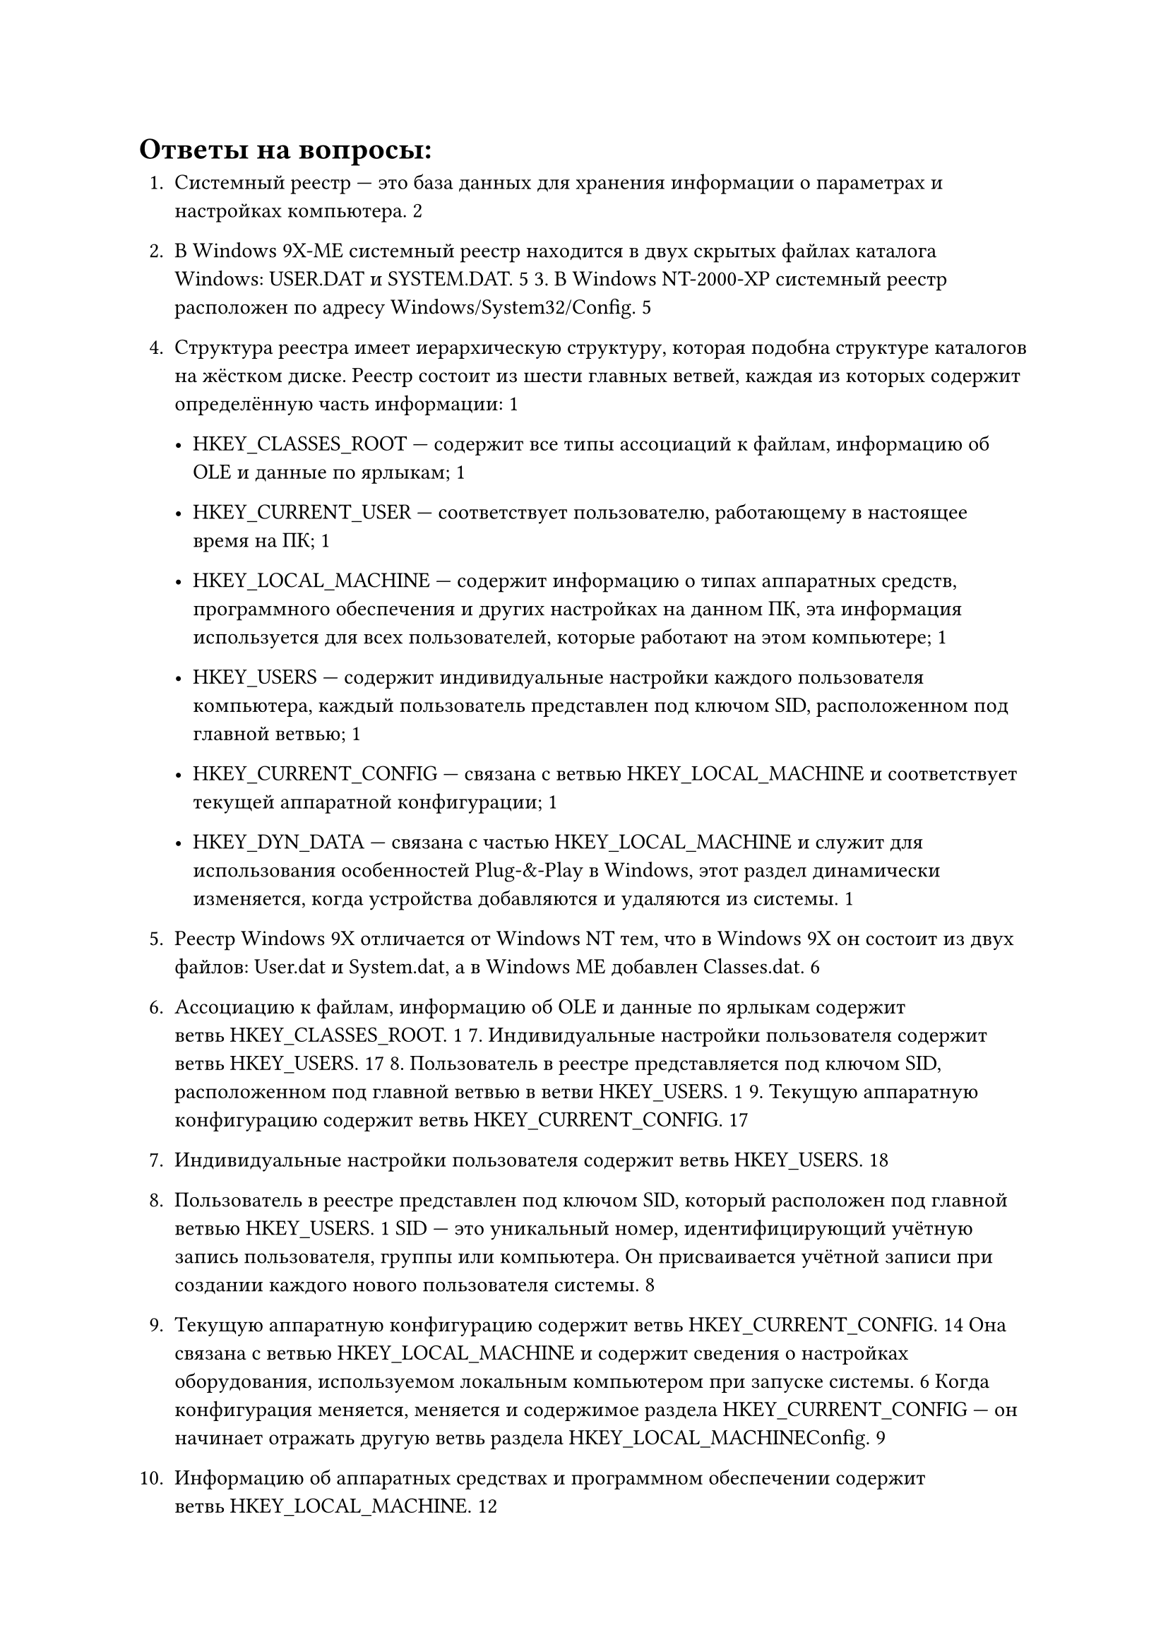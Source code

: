 = Ответы на вопросы:

1. Системный реестр --- это база данных для хранения информации о параметрах и настройках компьютера. 2

2. В Windows 9X-ME системный реестр находится в двух скрытых файлах каталога Windows: USER.DAT и SYSTEM.DAT. 5 3. В Windows NT-2000-XP системный реестр расположен по адресу Windows/System32/Config. 5

4. Структура реестра имеет иерархическую структуру, которая подобна структуре каталогов на жёстком диске. Реестр состоит из шести главных ветвей, каждая из которых содержит определённую часть информации: 1

    - HKEY_CLASSES_ROOT --- содержит все типы ассоциаций к файлам, информацию об OLE и данные по ярлыкам; 1

    - HKEY_CURRENT_USER --- соответствует пользователю, работающему в настоящее время на ПК; 1

    - HKEY_LOCAL_MACHINE --- содержит информацию о типах аппаратных средств, программного обеспечения и других настройках на данном ПК, эта информация используется для всех пользователей, которые работают на этом компьютере; 1

    - HKEY_USERS --- содержит индивидуальные настройки каждого пользователя компьютера, каждый пользователь представлен под ключом SID, расположенном под главной ветвью; 1

    - HKEY_CURRENT_CONFIG --- связана с ветвью HKEY_LOCAL_MACHINE и соответствует текущей аппаратной конфигурации; 1

    - HKEY_DYN_DATA --- связана с частью HKEY_LOCAL_MACHINE и служит для использования особенностей Plug-&-Play в Windows, этот раздел динамически изменяется, когда устройства добавляются и удаляются из системы. 1

5. Реестр Windows 9X отличается от Windows NT тем, что в Windows 9X он состоит из двух файлов: User.dat и System.dat, а в Windows ME добавлен Classes.dat. 6

6. Ассоциацию к файлам, информацию об OLE и данные по ярлыкам содержит ветвь HKEY_CLASSES_ROOT. 1 7. Индивидуальные настройки пользователя содержит ветвь HKEY_USERS. 17 8. Пользователь в реестре представляется под ключом SID, расположенном под главной ветвью в ветви HKEY_USERS. 1 9. Текущую аппаратную конфигурацию содержит ветвь HKEY_CURRENT_CONFIG. 17

7. Индивидуальные настройки пользователя содержит ветвь HKEY_USERS. 18

8. Пользователь в реестре представлен под ключом SID, который расположен под главной ветвью HKEY_USERS. 1 SID --- это уникальный номер, идентифицирующий учётную запись пользователя, группы или компьютера. Он присваивается учётной записи при создании каждого нового пользователя системы. 8

9. Текущую аппаратную конфигурацию содержит ветвь HKEY_CURRENT_CONFIG. 14 Она связана с ветвью HKEY_LOCAL_MACHINE и содержит сведения о настройках оборудования, используемом локальным компьютером при запуске системы. 6 Когда конфигурация меняется, меняется и содержимое раздела HKEY_CURRENT_CONFIG --- он начинает отражать другую ветвь раздела HKEY_LOCAL_MACHINE\Config. 9

10. Информацию об аппаратных средствах и программном обеспечении содержит ветвь HKEY_LOCAL_MACHINE. 12

11. Информацией, которой пользуются все пользователи, являются разделы HKEY_CLASSES_ROOT, HKEY_LOCAL_MACHINE и HKEY_USERS/.DEFAULT. 4

12. Настройки текущего пользователя содержит ветвь HKEY_CURRENT_USER. 24

13. Особенности Plug-&-Play отображаются в ветви HKEY_DYN_DATA. 14

14. Раздел HKEY_DYN_DATA динамически изменяется, когда устройства добавляются и удаляются из системы. 14

15. Структура системного реестра похожа на иерархическую файловую структуру, где на первом уровне расположены ветви, на втором --- разделы или ключи реестра, на третьем --- подразделы, а на четвёртом и далее --- параметры. 2

16. Основные инструменты работы с реестром: Regedit, Msconfig и другие редакторы реестра сторонних разработчиков. 5

17. Главные ветви в реестре обозначаются как ```HKEY_XXX[_XXX]```. 4

18. Основные типы параметров в реестре: DWORD, STRING, Binary. 4

19. Windows 9X резервирует реестр, копируя его в резервные файлы SYSTEM.DAT и USER.DAT каждый раз при успешной загрузке. 9

20. INI-файлы (Initialization-файлы) предназначены для хранения конфигурационных данных некоторых компонентов операционных систем Windows, а также приложений сторонних разработчиков. Они состоят из разделов, внутри которых располагаются параметры, именуемые свойствами. 3

21. INF-файлы --- это текстовые файлы, используемые операционными системами на базе Microsoft Windows для установки программного обеспечения и драйверов. 4 Как правило, используются для установки дополнительного оборудования или программного обеспечения. 7

22. REG-файлы --- это регистрационные файлы, используемые реестром Windows. 3 Они могут содержать разделы, ключи и значения и используются для внесения изменений в системный реестр. 36

23. Чтобы удалить ненужные данные из системного реестра, можно использовать стандартное средство «Очистка диска». Для этого нужно открыть меню «Пуск», через поиск отыскать приложение «Очистка диска», после чего запустить его. Затем выбрать системный раздел из выпадающего списка, выбрать файлы для удаления и перезагрузить компьютер. 5

24. Структура INF-файлов включает раздел [Version] с парой ключ–значение подписи, указывающей версию Windows, для которой предназначен INF-файл. Большинство оставшихся разделов определяются пользователем и содержат информацию, специфичную для устанавливаемого компонента. 4

25. Расширенный INF-файл --- это сценарии, которые используют в своей работе библиотеку advapi32.dll и позволяют выполнять дополнительные действия с реестром, например добавлять, удалять и редактировать параметры реестра, а также редактировать состояние отдельных битов параметра. 7

26. Структура INI-файлов проста и интуитивно понятна. Они состоят из разделов, внутри которых располагаются параметры (свойства). Файлы могут содержать пустые строки, комментарии в виде точки с запятой и заголовки разделов, заключаемые в квадратные скобки. 8

27. Назначение редактора системных правил (System Policy Editor) --- устанавливать необходимые ограничения применительно к компьютерам, отдельным пользователям или их группам. 10 Правила загружаются при регистрации пользователя на компьютере и заменяют собой стандартные установки, хранящиеся в реестре системы. 4

28. Назначение программы редактирования реестра Regedt32.exe --- редактировать реестр Windows NT методами, которые не поддерживаются в Windows 95/98. Программа позволяет использовать режим «только для чтения», чтобы защитить реестр от случайных непреднамеренных изменений. 2

29. Назначение программы редактирования реестра Regedit.exe --- редактировать реестр 16-битной версии Windows. 9 Программа обладает многими возможностями Regedt32.exe и снабжена интерфейсом Windows Explorer. 2

30. Чем отличается реестр Windows ME, так это полным доступом и местоположением: он содержится в двух скрытых файлах каталога Windows, называемых USER.DAT и SYSTEM.DAT. 10

31. За регистрацию в ОС Windows отвечает параметр HKEY_LOCAL_MACHINE\Software\Microsoft\Windows\CurrentVersion\Winlogon. 2

32. Назначение счётчика числа загрузок ОС --- необходим для работы некоторых приложений. 2

33. Назначение программ, загружаемых только один раз, --- установка чего-либо. 2

34. В Windows NT-2000 VxD драйверы отсутствуют. 2

35. Ассоциированные программы означают программу, запускающую данный тип файла. 2 Например, при вызове файла в файловом менеджере вызывается связанная с ним программа и открывает файл. 1

36. Чтобы запретить выполнение некоторых функций ОС, можно использовать редактор групповой политики. Для этого нужно войти в Windows под учётной записью с правами администратора, запустить редактор, нажав комбинацию клавиш Windows + R и введя команду gpedit.msc. Затем раскрыть ветку «Конфигурация пользователя» → «Административные шаблоны» и скорректировать интересующие настройки. 3

37. Чтобы блокировать запуск процессов в меню «Пуск», можно использовать параметр «Удалить меню „Найти“ из меню „Пуск“». Он находится в папке «Конфигурация пользователя» → «Административные шаблоны» → «Панель задач и меню „Пуск“». 2

38. Чтобы скрыть диски в «Моём компьютере», можно использовать локальную групповую политику. Для этого нужно: 1

    1. Нажать сочетание клавиш Windows + R, чтобы открыть окно командной строки «Выполнить». 1

    2. Ввести gpedit.msc и нажать OK, чтобы запустить редактор локальной групповой политики. 1

    3. Развернуть «Конфигурация пользователя» → «Административные шаблоны» → «Компоненты Windows». 1

    4. В разделе «Компоненты Windows» дважды щёлкнуть файловый проводник. 1

    5. Перейти на правую панель, нажать Стандартную кнопку. 1

    6. Прокрутить вниз, найти пункт «Скрыть указанные диски в моём компьютере» и дважды щёлкнуть по нему. 1

    7. Нажать на кнопку «Включено». 1

    8. В разделе «Параметры» выбрать диск, который нужно ограничить, или выбрать «Ограничить все диски». 1

    9. Нажать кнопку «Применить» и кнопку «ОК». 1

39. Чтобы отключить реальный режим Windows, можно воспользоваться редактором локальной групповой политики. Для этого нужно: 510

    1. Нажать Win + R, чтобы открыть приглашение «Выполнить». 510

    2. Ввести gpedit.msc и нажать кнопку OK. 510

    3. Перейти по пути: «Административные шаблоны» → «Компоненты Windows» → «Антивирус Microsoft Defender» → «Защита в режиме реального времени». 510

    4. Найти параметр «Отключить защиту в режиме реального времени». 510

    5. Если состояние установлено как «Включённое» или «Отключённое», дважды щёлкнуть по нему. 5

    6. Выбрать параметр «Не настроено». 5

    7. Нажать кнопку «ОК» и перезагрузить компьютер. 510

40. Чтобы скрыть команду «Найти» в меню «Пуск», можно использовать параметр «Удалить меню „Найти“ из меню „Пуск“». Он находится в папке «Конфигурация пользователя» → «Административные шаблоны» → «Панель задач и меню „Пуск“». 2

Перед внесением изменений в систему рекомендуется создать резервную копию важных данных.

41 –

42. Чтобы скрыть группу «Избранные» в Outlook, нужно выбрать «Почта», затем в области папок щёлкнуть правой кнопкой мыши «Избранное» и выбрать «Скрыть избранное». 1

43. Чтобы скрыть стандартные папки в проводнике Windows, можно использовать редактор реестра. Например, чтобы скрыть папку Pictures, нужно: 9

    1. Открыть редактор реестра (regedit.exe). 9

    2. Перейти в раздел HKLM\SOFTWARE\Microsoft\Windows\CurrentVersion\Explorer\FolderDescriptions{0ddd015d-b06c-45d5-8c4c-f59713854639}\PropertyBag. 9

    3. Изменить значение параметра ThisPCPolicy на Hide (по умолчанию указано Show). 9

    4. Перезагрузить компьютер и проверить, что папка Pictures исчезла из проводника. По аналогии можно скрыть и все остальные папки. 9

44. Чтобы скрыть «Панель задач» в меню «Пуск», нужно включить настройку «Автоматически скрывать панель задач в режиме рабочего стола». 16 В Windows 10 она находится в разделе «Персонализация» → «Панель задач», в Windows 11 --- в разделе «Персонализация» → «Панель задач» → «Поведение панели задач». 1

45. Чтобы скрыть команду «Выключить компьютер» в меню «Пуск», нужно запустить редактор групповой политики (gpedit.msc) и перейти в раздел «Конфигурация пользователя» → «Административные шаблоны» → «Меню „Пуск“ и панель задач». Здесь дважды щёлкнуть «Удалить и запретить доступ к командам завершения работы, перезагрузки, перехода в спящий режим и гибернации», выбрать «Включено» и нажать кнопку «Применить». 27

46. Чтобы скрыть элементы на рабочем столе в Windows, можно выполнить следующие шаги: 16

    1. Щёлкнуть правой кнопкой мыши на пустом месте рабочего стола. 16

    2. В контекстном меню выбрать «Вид» → «Скрыть значки рабочего стола». 16 Это скроет все ярлыки с рабочего стола. 1

47. Чтобы скрыть доступ к установкам сети в Windows, можно изменить профиль сети с «Частная» на «Общедоступная». Компьютер, на котором включён профиль «Общедоступная сеть», не виден в сети. 2

48. Чтобы скрыть содержимое рабочей группы, например в Dropbox, можно ограничить доступ к папке внутри неё, удалив определённых участников. Доступ к папкам можно ограничить, только если они расположены в папке рабочей группы. 3

49. Чтобы блокировать предоставление услуг другим пользователям, можно использовать группу объектов GPO «Политики ограниченного использования программ» (Software Restriction Policies, SRP). Здесь настраиваются ограничения запуска приложений на компьютерах, начиная с WinXP и выше. Принцип настроек: администратор указывает список приложений, которые разрешено запускать на системах организации, а для остальных ставит запрет. 4

50. Чтобы блокировать параметры защиты Win9X, можно использовать встроенные средства Windows, которые позволяют вводить ограничения на доступ пользователей к настройкам операционной системы и системным данным. Для этого нужно управлять локальной политикой безопасности (Панель управления → «Администрирование» → «Локальная политика безопасности»). 5

51. Чтобы блокировать параметры дисплея, можно использовать программу WinTuning, которая позволяет запретить использовать панель управления для добавления, настройки или изменения параметров экрана. Для этого нужно настроить параметр NoDispSettingsPage в реестре по указанному пути: HKEY_LOCAL_MACHINE/HKEY_CURRENT_USER\Software\Microsoft\Windows\CurrentVersion\Policies\System. 4

52. Чтобы блокировать изменение реестра, можно использовать редактор локальной групповой политики. 26 Для этого нужно нажать сочетание клавиш Win + R, ввести gpedit.msc в окне «Выполнить» и нажать Enter. Затем зайти в «Конфигурация пользователя» --- «Административные шаблоны» --- «Система». В рабочей области справа выбрать пункт «Запретить доступ к средствам редактирования реестра», дважды нажать по нему, либо кликнуть правой кнопкой мыши и выбрать «Изменить». Выбрать пункт «Отключено» и применить сделанные изменения. 6

53. Чтобы блокировать доступ к «Панели управления», можно использовать редактор локальной групповой политики или редактор реестра. В редакторе локальной групповой политики нужно открыть редактор, перейти в «Конфигурация пользователя» --- «Административные шаблоны» --- «Панель управления». 19 Справа найти запись «Запретить доступ к панели управления и параметрам компьютера», дважды кликнуть её, чтобы открыть свойства. Выбрать параметр «Включено», нажать кнопку «Применить» и «ОК». 1 В редакторе реестра нужно открыть редактор, перейти к разделу HKEY_CURRENT_USER\Software\Microsoft\Windows\CurrentVersion\Policies\Explorer. 19 Справа кликнуть правой кнопкой мыши на пустом месте, выбрать в контекстном меню «Создать», параметр DWORD (32-бита) и назвать его NoControlPanel. Затем дважды кликнуть параметр NoControlPanel и установить его значение равным 1. 1

54. Чтобы запретить отключение сетевого диска, нужно в редакторе групповой политики (gpedit.msc) перейти в «Конфигурация пользователя» --- «Административные шаблоны» --- «Компоненты Windows» --- «Проводник» и удалить команды подключить сетевой диск и отключить сетевой диск. 37

55. Чтобы скрыть сервер или рабочую станцию в списке просмотра, нужно отредактировать системный реестр. Для этого нужно перейти по адресу: HKEY_LOCAL_MACHINE\SYSTEM\CurrentControlSet\Services\LanmanServer\Parameters. Добавить параметр «Hidden» типа REG_DWORD и установить его значение равным «1». После этого следует перезагрузить сервер. 4

56. Чтобы скрыть имя последнего пользователя компьютера, нужно: 17

    1. Нажать WIN + R и ввести secpol.msc для запуска Локальной политики безопасности. 1

    2. В окне слева развернуть путь «Локальные политики» --- «Параметры безопасности». 1

    3. Справа найти «Интерактивный вход в систему: не отображать учётные данные последнего пользователя» и кликнуть по нему дважды. 1

    4. Переключить радиокнопку в положение «Включен». 1

57. Чтобы запретить скачивать файлы из интернета, в зависимости от используемого браузера есть свои способы: 5

    - В Internet Explorer. Нужно найти Internet options, под вкладкой Security нажать Custom Level, во всплывающем окне найти раздел Downloads и отключить все параметры. 5

    - В Google Chrome. Следует открыть редактор реестра и перейти по пути Computer\HKEY_CURRENT_USER\Software\Policies\Google\Chrome. Если ключа не существует, его нужно создать. Затем создать значение DWORD (32 bits), щёлкнуть правой кнопкой мыши, новое значение должно называться DownloadRestrictions. Дважды щёлкнуть по нему и изменить его значение на 3. После этого следует перезапустить браузер, чтобы применить изменения. 5

    - В Firefox. Нужно использовать расширение под названием Public fox. После его включения следует перейти к настройкам в области расширений Firefox и указать, какие типы файлов нужно заблокировать. Кроме того, можно установить пароль, чтобы никто не вносил изменения в эти настройки. 5

58. Чтобы блокировать просмотр кода веб-сайтов, можно сделать HTML-код комментарием: <!-- код -->. Просмотр поисковыми роботами можно запретить тегом <noindex> код </noindex> для Гугла и <div> код </div> для Яндекса. 2

59. Чтобы запретить выключение IE, можно использовать групповую политику. 36 Для этого нужно создать новую доменную GPO или воспользоваться редактором локальной групповой политики (gpedit.msc). Затем перейти в раздел Computer Configuration ---> Administrative Templates ---> Windows Components ---> Internet Explorer. Найти параметр GPO Disable Internet Explorer 11 as a standalone browser, включить его и выбрать тип уведомления пользователя об отключении IE. 6

60. Чтобы блокировать изменение настроек IE, можно использовать параметры административных шаблонов в разделе Computer Configuration (или User Configuration)\Administrative Templates\Windows Components\Internet Explorer. Эти параметры представляют собой типовые блокировки, задаваемые через административные шаблоны. Назначенные таким образом параметры IE не могут быть изменены пользователем. 3

61. Чтобы блокировать настройки прокси-сервера, можно использовать групповые политики: 1

    1. Откройте консоль управления доменными групповыми политиками (gpmc.msc). 1

    2. Перейдите в раздел GPO User Configuration ---> Administrative Templates ---> Windows Components ---> Internet Explorer. 1

    3. Найдите политику Prevent changing proxy settings и измените её значение на Enabled. Аналогичная политика есть в разделе Computer Configuration, она позволит запретить менять настройки прокси для всех пользователей компьютера. 1

62. Чтобы блокировать настройки подключения к Интернету, можно использовать, например, утилиту Net Disabler. Она позволяет блокировать и разрешать доступ к Интернету тремя разными способами: путём отключения сетевой карты или Wi-Fi адаптера, изменения настроек DNS или создания правила в брандмауэре Windows. 5

63. Для блокировки ограничений доступа можно использовать брандмауэры, которые блокируют соединения, не соответствующие правилам. Также для этого подходит система контентной фильтрации, которая автоматически определяет и блокирует определённые ключевые слова, изображения или типы файлов. 3

64. Чтобы проверить список запущенных служб, можно использовать командную строку или PowerShell. 28 Например, в командной строке нужно ввести команду queryex для получения состояния как активных, так и отключённых служб. В PowerShell для этого используется команда Get-Service, которая показывает все службы на компьютере вместе с их статусом и названиями. 8

65. В новых версиях Windows отказались от INI-файлов, потому что начиная с Windows 95 они считаются устаревшими, и в качестве замены им Microsoft предлагает использовать системный реестр (Registry). 69

66. Основные требования к системному реестру:

    - Перед внесением изменений в реестр нужно сделать его копию, так как неправильное изменение параметров реестра может иметь непредсказуемые последствия. 9

    - Рекомендуется для удобства присваивать параметру ключа системного реестра осмысленное имя, указывающее на его назначение. 4

    - В ключе может находиться только один параметр, не имеющий имени, служащий для ключа значением по умолчанию. 4

    - Следует никогда не заменять реестр одной версии Windows на реестр другой. 9

При работе с системным реестром важно соблюдать меры предосторожности и при необходимости обращаться за помощью к специалисту.

67. Основные структурные элементы реестра:

    - HKEY_CLASSES_ROOT. 19 Содержит информацию о конфигурации программ, включая привязку типов файлов к конкретным приложениям, параметры операций «drag-and-drop», принтеров и СОМ. 9

    - HKEY_CURRENT_USER. 19 Содержит пользовательские параметры настройки системы. Этот раздел создаётся и заполняется информацией из раздела HKEY_USERS при входе пользователя в систему. 9

    - HKEY_LOCAL_MACHINE. 19 Содержит параметры компьютера, драйверов и другого оборудования. Записи этого раздела общие для всех пользователей данной машины. 9

    - HKEY_USERS. 19 Содержит информацию обо всех пользователях, учётные записи которых есть на данной машине. Содержит два типа параметров: общие для всех пользователей и индивидуальные. 9

    - HKEY_CURRENT_CONFIG. Содержит данные о текущей конфигурации оборудования. 9

    - HKEY_DYN_DATA. Указывает на ту часть раздела HKEY_LOCAL_MACHINE, которая нужна для Plug & Play устройств. При добавлении или удалении устройств из системы этот раздел изменяется. 9

68. Одинаковые подразделы присутствуют в разных ветвях реестра, потому что определённые подразделы являются производными от подразделов других ветвей. Операционная система Windows автоматически записывает все изменения, сделанные пользователем, во все связанные подразделы. 210

69. Назначение ловушек Windows --- сохранение состояния текущего потока с его последующим восстановлением. В случае возникновения требующего обработки события (прерывания, исключения или вызова системного сервиса) процессор переходит в привилегированный режим и передаёт управление обработчику ловушек, входящему в состав ядра. 3

70. Основные внутренние инструменты ОС, влияющие на реестр:

    - Редактор реестра (regedit.exe). 48 Является встроенным компонентом операционной системы Windows и вызывается путём ввода команды Regedit. 8

    - PowerShell. Предоставляет администратору большой набор инструментов для взаимодействия с системным реестром Windows. С помощью PowerShell можно создавать, редактировать, удалять ключи и параметры реестра Windows, выполнять поиск и подключаться к реестру на удалённом компьютере. 4


71. Типы данных параметров реестра Windows:

    - REG_BINARY хранит произвольные двоичные данные в «сыром» виде, без переформатирования и синтаксического разбора. 1

    - REG_DWORD хранит параметры, представленные восьмибайтными (длинные) целыми числами. Этот тип данных обычно применяется, когда параметр обозначает счётчик или интервал. 1

    - REG_SZ представляет собой обычную строку в кодировке Unicode любой длины. Наиболее часто в этом типе данных хранится информация, которая будет читаться пользователем, пути доступа, названия устройств и т.п.. 1

    - REG_EXPAND_SZ --- вид REG_SZ, используемый приложениями для хранения конструкций вида %SystemRoot%\System32, например. При чтении этой строки Windows заменяет %SystemRoot% на имя папки, куда она установлена. 1

    - REG_MULTI_SZ представляет собой набор произвольного количества параметров типа REG_SZ. В этом типе данных хранится, например, список IP адресов, назначенных сетевому интерфейсу. 1

    - REG_FULL_RESOURCE_DESCRIPTOR применяется для кодирования информации о системных ресурсах, необходимых для какого-либо из устройств. 1

    - REG_NONE служит как семафор, то есть параметр существует, но не содержит ни какого значения. Некоторые приложения проверяют наличие этого параметра и, исходя из результата проверки, выполняют или не выполняют действие. 1

72. Механизм подключения REG-файлов: если работа с редактором реестра заблокирована, то редактировать реестр можно, создав и импортировав REG-файл. Для этого нужно дважды щёлкнуть по такому файлу, будет выдан запрос о необходимости провести изменения в реестре, и после подтверждения информация из файла будет импортирована. 10

73. Механизм использования программ проверки реестра: программа проверки реестра Windows (Scanreg.exe) в процессе запуска автоматически проверяет наличие недействительных записей и пустых блоков данных в системном реестре. В случае обнаружения недействительных записей программа автоматически восстанавливает сделанную в предыдущий день резервную копию. Если резервные копии отсутствуют, программа пытается восстановить реестр. 4

74. Назначение ADM-файлов: файлы ADM --- это файлы шаблонов, которые используются групповыми политиками для описания места хранения параметров политики на основе реестра в реестре. Файлы ADM также описывают пользовательский интерфейс, который администраторы видят в оснастке групповая политика object Редактор. 7

75. Механизм ассоциированных файлов: файловая ассоциация связывает файл с приложением, способным открыть этот файл. Чаще всего файловая ассоциация связывает класс файлов (обычно определяемый расширением их имени файла, например .txt) с соответствующим приложением (например, текстовым редактором). Ассоциации хранятся в реестре в виде наборов глаголов для каждого расширения файла. 3

